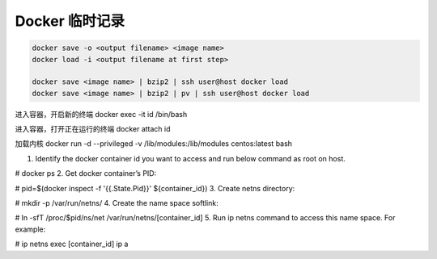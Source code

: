 Docker 临时记录
==================================================

.. code-block::

    docker save -o <output filename> <image name>
    docker load -i <output filename at first step>

    docker save <image name> | bzip2 | ssh user@host docker load
    docker save <image name> | bzip2 | pv | ssh user@host docker load


进入容器，开启新的终端
docker exec -it id /bin/bash


进入容器，打开正在运行的终端
docker attach id


加载内核
docker run -d --privileged -v /lib/modules:/lib/modules centos:latest  bash


1. Identify the docker container id you want to access and run below command as root on host.

# docker ps
2. Get docker container’s PID:

# pid=$(docker inspect -f '{{.State.Pid}}' ${container_id})
3. Create netns directory:

# mkdir -p /var/run/netns/
4. Create the name space softlink:

# ln -sfT /proc/$pid/ns/net /var/run/netns/[container_id]
5. Run ip netns command to access this name space. For example:

# ip netns exec [container_id] ip a
